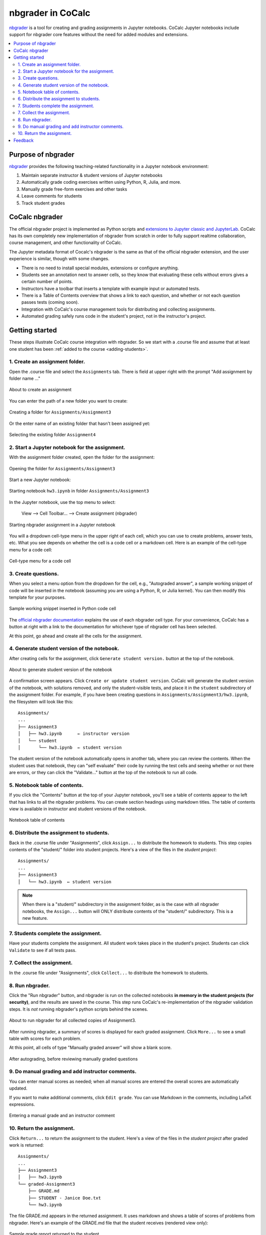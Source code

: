 .. index:: Courses; nbgrader
.. index:: nbgrader
.. _nbgrader-doc:

=====================
nbgrader in CoCalc
=====================

`nbgrader`_ is a tool for creating and grading assignments in Jupyter notebooks. CoCalc Jupyter notebooks include support for nbgrader core features without the need for added modules and extensions.

.. contents::
   :local:
   :depth: 2

.. index:: nbgrader; purpose
.. _nbgrader-purpose:

Purpose of nbgrader
===============================

`nbgrader`_  provides the following teaching-related functionality in a Jupyter notebook environment:

#. Maintain separate instructor & student versions of Jupyter notebooks
#. Automatically grade coding exercises written using Python, R, Julia, and more.
#. Manually grade free-form exercises and other tasks
#. Leave comments for students
#. Track student grades

CoCalc nbgrader
===============

The official nbgrader project is implemented as Python scripts
and `extensions to Jupyter classic and JupyterLab <https://nbgrader.readthedocs.io/en/stable/user_guide/installation.html>`_.
CoCalc has its own completely new implementation of nbgrader
from scratch in order to fully support realtime collaboration,
course management, and other functionality of CoCalc.

The Jupyter metadata format of Cocalc's nbgrader is the same as that of the
official nbgrader extension, and the user experience is similar,
though with some changes.


* There is no need to install special modules, extensions or configure anything.
* Students see an annotation next to answer cells, so they know that evaluating these cells without errors gives a certain number of points.
* Instructors have a toolbar that inserts a template with example input or automated tests.
* There is a Table of Contents overview that shows a link to each question, and whether or not each question passes tests (coming soon).
* Integration with CoCalc's course management tools for distributing and collecting assignments.
* Automated grading safely runs code in the student's project, not in the instructor's project.

Getting started
================

These steps illustrate CoCalc course integration with nbgrader. So we start with a .course file and assume that at least one student has been :ref:`added to the course <adding-students>`.

1. Create an assignment folder.
-------------------------------

Open the .course file and select the ``Assignments`` tab. There is field at upper right with the prompt "Add assignment by folder name ..."

.. figure:: img/nbgrader/nbg-create-assg-0.png
     :width: 95%
     :align: center

     About to create an assignment

You can enter the path of a new folder you want to create:

.. figure:: img/nbgrader/nbg-create-assg.png
     :width: 95%
     :align: center

     Creating a folder for ``Assignments/Assignment3``


Or the enter name of an existing folder that hasn't been assigned yet:

.. figure:: img/nbgrader/nbg-create-assg-1.png
     :width: 95%
     :align: center

     Selecting the existing folder ``Assignment4``

2. Start a Jupyter notebook for the assignment.
------------------------------------------------

With the assignment folder created, open the folder for the assignment:

.. figure:: img/nbgrader/nbg-open-assg-folder.png
     :width: 95%
     :align: center

     Opening the folder for ``Assignments/Assignment3``

Start a new Jupyter notebook:

.. figure:: img/nbgrader/nbg-new-notebook.png
     :width: 95%
     :align: center

     Starting notebook ``hw3.ipynb`` in folder ``Assignments/Assignment3``


In the Jupyter notebook, use the top menu to select:

   View --> Cell Toolbar... --> Create assignment (nbgrader)

.. figure:: img/nbgrader/nbg-view-ca.png
     :width: 95%
     :align: center

     Starting nbgrader assignment in a Jupyter notebook

You will a dropdown cell-type menu in the upper right of each cell, which you can use to create problems, answer tests, etc. What you see depends on whether the cell is a code cell or a markdown cell. Here is an example of the cell-type menu for a code cell:

.. figure:: img/nbgrader/nbg-cq-code.png
     :width: 95%
     :align: center

     Cell-type menu for a code cell


3. Create questions.
---------------------

When you select a menu option from the dropdown for the cell, e.g., "Autograded answer", a sample working snippet of code will be inserted in the notebook (assuming you are using a Python, R, or Julia kernel). You can then modify this template for your purposes.

.. figure:: img/nbgrader/nbg-code-snippet.png
     :width: 95%
     :align: center

     Sample working snippet inserted in Python code cell

The `official nbgrader documentation`_ explains the use of each nbgrader cell type. For your convenience, CoCalc has a button at right with a link to the  documentation for whichever type of nbgrader cell has been selected.

At this point, go ahead and create all the cells for the assignment.

4. Generate student version of the notebook.
--------------------------------------------

After creating cells for the assignment, click ``Generate student version.`` button at the top of the notebook.


.. figure:: img/nbgrader/nbg-gen-sv.png
     :width: 95%
     :align: center

     About to generate student version of the notebook

A confirmation screen appears. Click ``Create or update student version``. CoCalc will generate the student version of the notebook, with solutions removed, and only the student-visible tests, and place it in the ``student`` subdirectory of the assignment folder. For example, if you have been creating questions in ``Assignments/Assignment3/hw3.ipynb``, the filesystem will look like this::

    Assignments/
    ...
    ├── Assignment3
    │   ├── hw3.ipynb      ← instructor version
    │   └── student
    │       └── hw3.ipynb  ← student version

The student version of the notebook automatically opens in another tab, where you can review the contents. When the student uses that notebook, they can "self evaluate" their code by running the test cells and seeing whether or not there are errors, or they can click the "Validate..." button at the top of the notebook to run all code.

5. Notebook table of contents.
--------------------------------------------

If you click the "Contents" button at the top of your Jupyter notebook, you'll see a table of contents appear to the left that has links to all the nbgrader problems. You can create section headings using markdown titles. The table of contents view is available in instructor and student versions of the notebook.

.. figure:: img/nbgrader/nbg-contents.png
     :width: 95%
     :align: center

     Notebook table of contents


6. Distribute the assignment to students.
--------------------------------------------

Back in the .course file under "Assignments", click ``Assign...`` to distribute the homework to students. This step copies contents of the "student/" folder into student projects. Here's a view of the files in the *student project*::

    Assignments/
    ...
    ├── Assignment3
    │   └── hw3.ipynb  ← student version

.. note::

   When there is a "student/" subdirectory in the assignment folder, as is the case with all nbgrader notebooks, the ``Assign...`` button will ONLY distribute contents of the "student/" subdirectory. This is a new feature.

7. Students complete the assignment.
--------------------------------------------

Have your students complete the assignment. All student work takes place in the student's project. Students can click ``Validate`` to see if all tests pass.

7. Collect the assignment.
--------------------------------------------

In the .course file under "Assignments", click ``Collect...`` to distribute the homework to students.

8. Run nbgrader.
--------------------------------------------

Click the "Run nbgrader" button, and nbgrader is run on the collected notebooks **in memory in the student projects (for security)**, and the results are saved in the course.
This step runs CoCalc's re-implementation of the nbgrader validation steps. It is *not* running nbgrader's python scripts behind the scenes.

.. figure:: img/nbgrader/nbg-about-to-autograde.png
     :width: 95%
     :align: center

     About to run nbgrader for all collected copies of Assignment3.

After running nbgrader, a summary of scores is displayed for each graded assignment. Click ``More...`` to see a small table with scores for each problem.

At this point, all cells of type "Manually graded answer" will show a blank score.

.. figure:: img/nbgrader/nbg-autograded.png
     :width: 95%
     :align: center

     After autograding, before reviewing manually graded questions

9. Do manual grading and add instructor comments.
-------------------------------------------------

You can enter manual scores as needed; when all manual scores are
entered the overall scores are automatically updated.

If you want to make additional comments, click ``Edit grade``. You can use Markdown in the comments, including LaTeX expressions.

.. figure:: img/nbgrader/nbg-manual-grade.png
     :width: 95%
     :align: center

     Entering a manual grade and an instructor comment


10. Return the assignment.
--------------------------------------------

Click ``Return...`` to return the assignment to the student. Here's a view of the files in the *student project* after graded work is returned::

    Assignments/
    ...
    ├── Assignment3
    │   ├── hw3.ipynb
    └── graded-Assignment3
        ├── GRADE.md
        ├── STUDENT - Janice Doe.txt
        └── hw3.ipynb

The file GRADE.md appears in the returned assignment. It uses markdown and shows a table of scores of problems from nbgrader. Here's an example of the GRADE.md file that the student receives (rendered view only):

.. figure:: img/nbgrader/nbg-student-grade.png
     :width: 65%
     :align: center

     Sample grade report returned to the student


Feedback
================

If you have questions or comments, or are likely to use nbgrader in CoCalc in the future, `let us know! <mailto:help@cocalc.com>`_



.. _nbgrader: https://nbgrader.readthedocs.io/
.. _official nbgrader documentation: https://nbgrader.readthedocs.io/en/stable/user_guide/creating_and_grading_assignments.html#developing-assignments-with-the-assignment-toolbar
